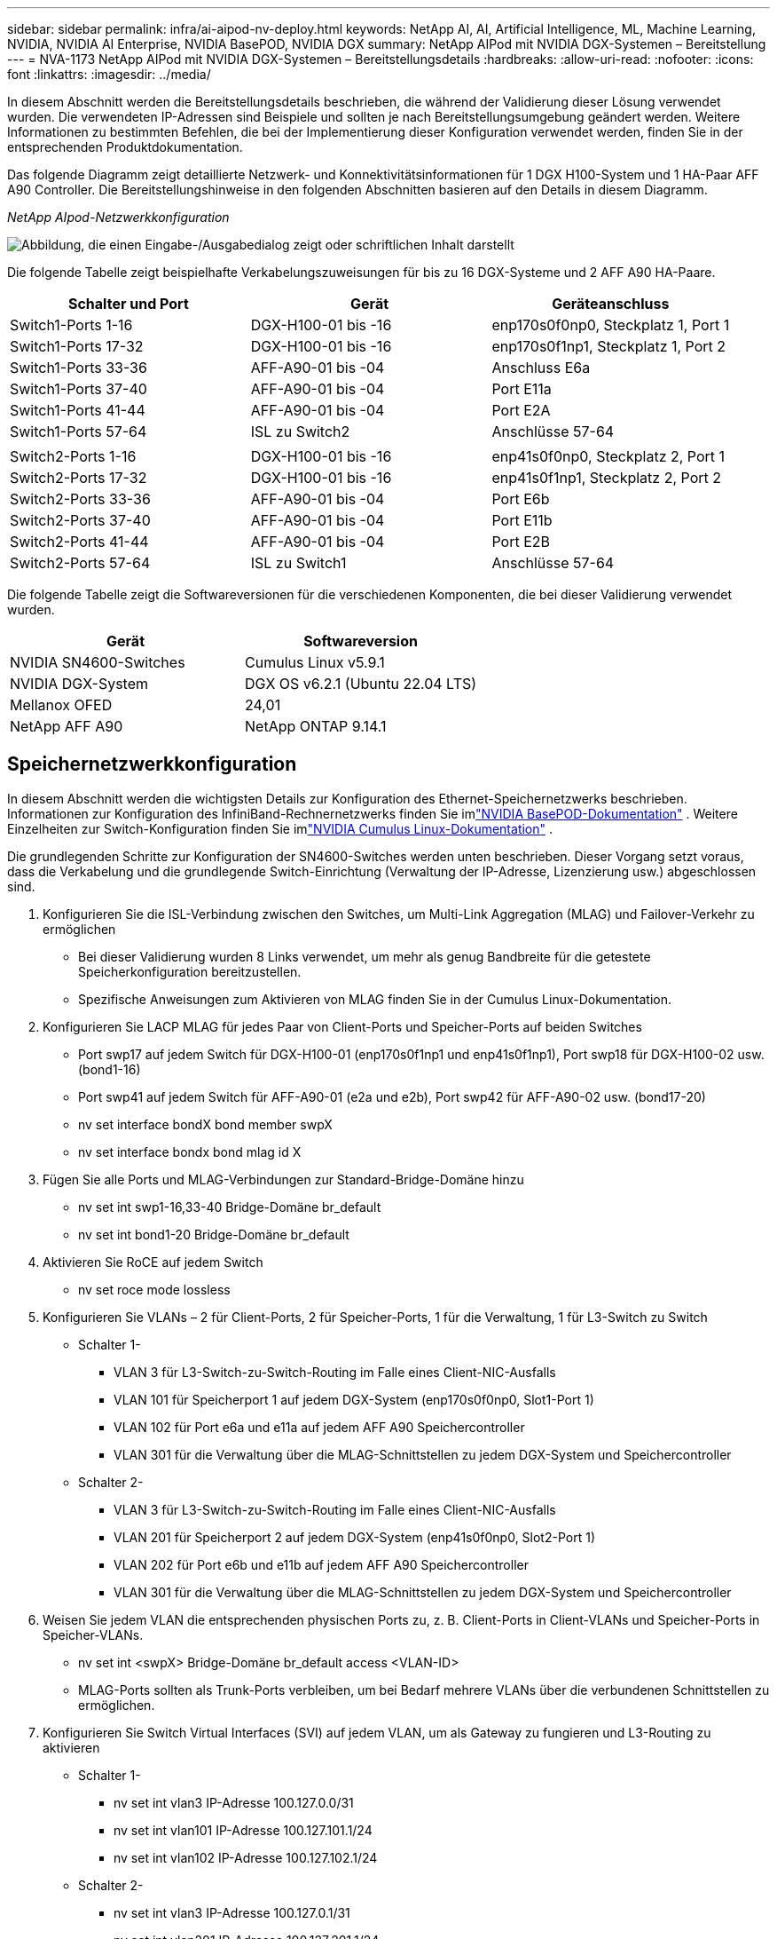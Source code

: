 ---
sidebar: sidebar 
permalink: infra/ai-aipod-nv-deploy.html 
keywords: NetApp AI, AI, Artificial Intelligence, ML, Machine Learning, NVIDIA, NVIDIA AI Enterprise, NVIDIA BasePOD, NVIDIA DGX 
summary: NetApp AIPod mit NVIDIA DGX-Systemen – Bereitstellung 
---
= NVA-1173 NetApp AIPod mit NVIDIA DGX-Systemen – Bereitstellungsdetails
:hardbreaks:
:allow-uri-read: 
:nofooter: 
:icons: font
:linkattrs: 
:imagesdir: ../media/


[role="lead"]
In diesem Abschnitt werden die Bereitstellungsdetails beschrieben, die während der Validierung dieser Lösung verwendet wurden.  Die verwendeten IP-Adressen sind Beispiele und sollten je nach Bereitstellungsumgebung geändert werden.  Weitere Informationen zu bestimmten Befehlen, die bei der Implementierung dieser Konfiguration verwendet werden, finden Sie in der entsprechenden Produktdokumentation.

Das folgende Diagramm zeigt detaillierte Netzwerk- und Konnektivitätsinformationen für 1 DGX H100-System und 1 HA-Paar AFF A90 Controller.  Die Bereitstellungshinweise in den folgenden Abschnitten basieren auf den Details in diesem Diagramm.

_NetApp AIpod-Netzwerkkonfiguration_

image:aipod-nv-a90-netdetail.png["Abbildung, die einen Eingabe-/Ausgabedialog zeigt oder schriftlichen Inhalt darstellt"]

Die folgende Tabelle zeigt beispielhafte Verkabelungszuweisungen für bis zu 16 DGX-Systeme und 2 AFF A90 HA-Paare.

|===
| Schalter und Port | Gerät | Geräteanschluss 


| Switch1-Ports 1-16 | DGX-H100-01 bis -16 | enp170s0f0np0, Steckplatz 1, Port 1 


| Switch1-Ports 17-32 | DGX-H100-01 bis -16 | enp170s0f1np1, Steckplatz 1, Port 2 


| Switch1-Ports 33-36 | AFF-A90-01 bis -04 | Anschluss E6a 


| Switch1-Ports 37-40 | AFF-A90-01 bis -04 | Port E11a 


| Switch1-Ports 41-44 | AFF-A90-01 bis -04 | Port E2A 


| Switch1-Ports 57-64 | ISL zu Switch2 | Anschlüsse 57-64 


|  |  |  


| Switch2-Ports 1-16 | DGX-H100-01 bis -16 | enp41s0f0np0, Steckplatz 2, Port 1 


| Switch2-Ports 17-32 | DGX-H100-01 bis -16 | enp41s0f1np1, Steckplatz 2, Port 2 


| Switch2-Ports 33-36 | AFF-A90-01 bis -04 | Port E6b 


| Switch2-Ports 37-40 | AFF-A90-01 bis -04 | Port E11b 


| Switch2-Ports 41-44 | AFF-A90-01 bis -04 | Port E2B 


| Switch2-Ports 57-64 | ISL zu Switch1 | Anschlüsse 57-64 
|===
Die folgende Tabelle zeigt die Softwareversionen für die verschiedenen Komponenten, die bei dieser Validierung verwendet wurden.

|===
| Gerät | Softwareversion 


| NVIDIA SN4600-Switches | Cumulus Linux v5.9.1 


| NVIDIA DGX-System | DGX OS v6.2.1 (Ubuntu 22.04 LTS) 


| Mellanox OFED | 24,01 


| NetApp AFF A90 | NetApp ONTAP 9.14.1 
|===


== Speichernetzwerkkonfiguration

In diesem Abschnitt werden die wichtigsten Details zur Konfiguration des Ethernet-Speichernetzwerks beschrieben.  Informationen zur Konfiguration des InfiniBand-Rechnernetzwerks finden Sie imlink:https://nvdam.widen.net/s/nfnjflmzlj/nvidia-dgx-basepod-reference-architecture["NVIDIA BasePOD-Dokumentation"] .  Weitere Einzelheiten zur Switch-Konfiguration finden Sie imlink:https://docs.nvidia.com/networking-ethernet-software/cumulus-linux-59/["NVIDIA Cumulus Linux-Dokumentation"] .

Die grundlegenden Schritte zur Konfiguration der SN4600-Switches werden unten beschrieben.  Dieser Vorgang setzt voraus, dass die Verkabelung und die grundlegende Switch-Einrichtung (Verwaltung der IP-Adresse, Lizenzierung usw.) abgeschlossen sind.

. Konfigurieren Sie die ISL-Verbindung zwischen den Switches, um Multi-Link Aggregation (MLAG) und Failover-Verkehr zu ermöglichen
+
** Bei dieser Validierung wurden 8 Links verwendet, um mehr als genug Bandbreite für die getestete Speicherkonfiguration bereitzustellen.
** Spezifische Anweisungen zum Aktivieren von MLAG finden Sie in der Cumulus Linux-Dokumentation.


. Konfigurieren Sie LACP MLAG für jedes Paar von Client-Ports und Speicher-Ports auf beiden Switches
+
** Port swp17 auf jedem Switch für DGX-H100-01 (enp170s0f1np1 und enp41s0f1np1), Port swp18 für DGX-H100-02 usw. (bond1-16)
** Port swp41 auf jedem Switch für AFF-A90-01 (e2a und e2b), Port swp42 für AFF-A90-02 usw. (bond17-20)
** nv set interface bondX bond member swpX
** nv set interface bondx bond mlag id X


. Fügen Sie alle Ports und MLAG-Verbindungen zur Standard-Bridge-Domäne hinzu
+
** nv set int swp1-16,33-40 Bridge-Domäne br_default
** nv set int bond1-20 Bridge-Domäne br_default


. Aktivieren Sie RoCE auf jedem Switch
+
** nv set roce mode lossless


. Konfigurieren Sie VLANs – 2 für Client-Ports, 2 für Speicher-Ports, 1 für die Verwaltung, 1 für L3-Switch zu Switch
+
** Schalter 1-
+
*** VLAN 3 für L3-Switch-zu-Switch-Routing im Falle eines Client-NIC-Ausfalls
*** VLAN 101 für Speicherport 1 auf jedem DGX-System (enp170s0f0np0, Slot1-Port 1)
*** VLAN 102 für Port e6a und e11a auf jedem AFF A90 Speichercontroller
*** VLAN 301 für die Verwaltung über die MLAG-Schnittstellen zu jedem DGX-System und Speichercontroller


** Schalter 2-
+
*** VLAN 3 für L3-Switch-zu-Switch-Routing im Falle eines Client-NIC-Ausfalls
*** VLAN 201 für Speicherport 2 auf jedem DGX-System (enp41s0f0np0, Slot2-Port 1)
*** VLAN 202 für Port e6b und e11b auf jedem AFF A90 Speichercontroller
*** VLAN 301 für die Verwaltung über die MLAG-Schnittstellen zu jedem DGX-System und Speichercontroller




. Weisen Sie jedem VLAN die entsprechenden physischen Ports zu, z. B. Client-Ports in Client-VLANs und Speicher-Ports in Speicher-VLANs.
+
** nv set int <swpX> Bridge-Domäne br_default access <VLAN-ID>
** MLAG-Ports sollten als Trunk-Ports verbleiben, um bei Bedarf mehrere VLANs über die verbundenen Schnittstellen zu ermöglichen.


. Konfigurieren Sie Switch Virtual Interfaces (SVI) auf jedem VLAN, um als Gateway zu fungieren und L3-Routing zu aktivieren
+
** Schalter 1-
+
*** nv set int vlan3 IP-Adresse 100.127.0.0/31
*** nv set int vlan101 IP-Adresse 100.127.101.1/24
*** nv set int vlan102 IP-Adresse 100.127.102.1/24


** Schalter 2-
+
*** nv set int vlan3 IP-Adresse 100.127.0.1/31
*** nv set int vlan201 IP-Adresse 100.127.201.1/24
*** nv set int vlan202 IP-Adresse 100.127.202.1/24




. Erstellen statischer Routen
+
** Statische Routen werden automatisch für Subnetze auf demselben Switch erstellt
** Für das Switch-to-Switch-Routing sind im Falle eines Client-Link-Ausfalls zusätzliche statische Routen erforderlich.
+
*** Schalter 1-
+
**** nv set vrf Standardrouter statisch 100.127.128.0/17 über 100.127.0.1


*** Schalter 2-
+
**** nv set vrf default router static 100.127.0.0/17 via 100.127.0.0










== Speichersystemkonfiguration

In diesem Abschnitt werden die wichtigsten Details zur Konfiguration des A90-Speichersystems für diese Lösung beschrieben.  Weitere Einzelheiten zur Konfiguration von ONTAP -Systemen finden Sie imlink:https://docs.netapp.com/us-en/ontap/index.html["ONTAP-Dokumentation"] .  Das folgende Diagramm zeigt die logische Konfiguration des Speichersystems.

_Logische Konfiguration des NetApp A90-Speicherclusters_

image:aipod-nv-a90-logical.png["Abbildung, die einen Eingabe-/Ausgabedialog zeigt oder schriftlichen Inhalt darstellt"]

Die grundlegenden Schritte zur Konfiguration des Speichersystems werden unten beschrieben.  Dieser Vorgang setzt voraus, dass die grundlegende Installation des Speicherclusters abgeschlossen ist.

. Konfigurieren Sie 1 Aggregat auf jedem Controller mit allen verfügbaren Partitionen abzüglich 1 Ersatz
+
** aggr create -node <Knoten> -aggregate <Knoten>_data01 -diskcount <47>


. Konfigurieren Sie ifgrps auf jedem Controller
+
** Netzport ifgrp erstellen -node <Knoten> -ifgrp a1a -mode multimode_lacp -distr-function port
** net port ifgrp add-port -node <Knoten> -ifgrp <ifgrp> -ports <Knoten>:e2a,<Knoten>:e2b


. Konfigurieren Sie den Mgmt-VLAN-Port auf IFgrp auf jedem Controller
+
** net port vlan erstellen -node aff-a90-01 -port a1a -vlan-id 31
** net port vlan erstellen -node aff-a90-02 -port a1a -vlan-id 31
** net port vlan erstellen -node aff-a90-03 -port a1a -vlan-id 31
** net port vlan erstellen -node aff-a90-04 -port a1a -vlan-id 31


. Erstellen von Broadcastdomänen
+
** Broadcast-Domäne erstellen -Broadcast-Domäne vlan21 -MTU 9000 -Ports aff-a90-01:e6a,aff-a90-01:e11a,aff-a90-02:e6a,aff-a90-02:e11a,aff-a90-03:e6a,aff-a90-03:e11a,aff-a90-04:e6a,aff-a90-04:e11a
** Broadcast-Domäne erstellen -Broadcast-Domäne vlan22 -MTU 9000 -Ports aaff-a90-01:e6b,aff-a90-01:e11b,aff-a90-02:e6b,aff-a90-02:e11b,aff-a90-03:e6b,aff-a90-03:e11b,aff-a90-04:e6b,aff-a90-04:e11b
** Broadcast-Domäne erstellen -Broadcast-Domäne vlan31 -MTU 9000 -Ports aff-a90-01:a1a-31,aff-a90-02:a1a-31,aff-a90-03:a1a-31,aff-a90-04:a1a-31


. Management-SVM erstellen *
. Konfigurieren der Verwaltungs-SVM
+
** LIF erstellen
+
*** net int create -vserver basepod-mgmt -lif vlan31-01 -home-node aff-a90-01 -home-port a1a-31 -address 192.168.31.X -netmask 255.255.255.0


** FlexGroup -Volumes erstellen-
+
*** vol erstellen -vserver basepod-mgmt -volume home -size 10T -auto-provision-as flexgroup -junction-path /home
*** vol erstellen -vserver basepod-mgmt -volume cm -size 10T -auto-provision-as flexgroup -junction-path /cm


** Exportrichtlinie erstellen
+
*** Exportrichtlinienregel erstellen -vserver basepod-mgmt -policy default -client-match 192.168.31.0/24 -rorule sys -rwrule sys -superuser sys




. Daten-SVM erstellen *
. Daten-SVM konfigurieren
+
** Konfigurieren Sie SVM für RDMA-Unterstützung
+
*** vserver nfs modify -vserver basepod-data -rdma enabled


** LIFs erstellen
+
*** net int create -vserver basepod-data -lif c1-6a-lif1 -home-node aff-a90-01 -home-port e6a -address 100.127.102.101 -netmask 255.255.255.0
*** net int create -vserver basepod-data -lif c1-6a-lif2 -home-node aff-a90-01 -home-port e6a -address 100.127.102.102 -netmask 255.255.255.0
*** net int create -vserver basepod-data -lif c1-6b-lif1 -home-node aff-a90-01 -home-port e6b -address 100.127.202.101 -netmask 255.255.255.0
*** net int create -vserver basepod-data -lif c1-6b-lif2 -home-node aff-a90-01 -home-port e6b -address 100.127.202.102 -netmask 255.255.255.0
*** net int create -vserver basepod-data -lif c1-11a-lif1 -home-node aff-a90-01 -home-port e11a -address 100.127.102.103 -netmask 255.255.255.0
*** net int create -vserver basepod-data -lif c1-11a-lif2 -home-node aff-a90-01 -home-port e11a -address 100.127.102.104 -netmask 255.255.255.0
*** net int create -vserver basepod-data -lif c1-11b-lif1 -home-node aff-a90-01 -home-port e11b -address 100.127.202.103 -netmask 255.255.255.0
*** net int create -vserver basepod-data -lif c1-11b-lif2 -home-node aff-a90-01 -home-port e11b -address 100.127.202.104 -netmask 255.255.255.0
*** net int create -vserver basepod-data -lif c2-6a-lif1 -home-node aff-a90-02 -home-port e6a -address 100.127.102.105 -netmask 255.255.255.0
*** net int create -vserver basepod-data -lif c2-6a-lif2 -home-node aff-a90-02 -home-port e6a -address 100.127.102.106 -netmask 255.255.255.0
*** net int create -vserver basepod-data -lif c2-6b-lif1 -home-node aff-a90-02 -home-port e6b -address 100.127.202.105 -netmask 255.255.255.0
*** net int create -vserver basepod-data -lif c2-6b-lif2 -home-node aff-a90-02 -home-port e6b -address 100.127.202.106 -netmask 255.255.255.0
*** net int create -vserver basepod-data -lif c2-11a-lif1 -home-node aff-a90-02 -home-port e11a -address 100.127.102.107 -netmask 255.255.255.0
*** net int create -vserver basepod-data -lif c2-11a-lif2 -home-node aff-a90-02 -home-port e11a -address 100.127.102.108 -netmask 255.255.255.0
*** net int create -vserver basepod-data -lif c2-11b-lif1 -home-node aff-a90-02 -home-port e11b -address 100.127.202.107 -netmask 255.255.255.0
*** net int create -vserver basepod-data -lif c2-11b-lif2 -home-node aff-a90-02 -home-port e11b -address 100.127.202.108 -netmask 255.255.255.0




. Konfigurieren von LIFs für RDMA-Zugriff
+
** Bei Bereitstellungen mit ONTAP 9.15.1 erfordert die RoCE-QoS-Konfiguration für physische Informationen Befehle auf Betriebssystemebene, die in der ONTAP CLI nicht verfügbar sind.  Wenden Sie sich an den NetApp -Support, um Hilfe bei der Konfiguration der Ports für die RoCE-Unterstützung zu erhalten.  NFS über RDMA funktioniert ohne Probleme
** Ab ONTAP 9.16.1 werden physische Schnittstellen automatisch mit den entsprechenden Einstellungen für die End-to-End-RoCE-Unterstützung konfiguriert.
** net int modifizieren -vserver basepod-data -lif * -rdma-protocols roce


. Konfigurieren Sie NFS-Parameter auf der Daten-SVM
+
** nfs ändern -vserver basepod-data -v4.1 aktiviert -v4.1-pnfs aktiviert -v4.1-trunking aktiviert -tcp-max-transfer-size 262144


. FlexGroup -Volumes erstellen-
+
** vol erstellen -vserver basepod-data -volume data -size 100T -auto-provision-as flexgroup -junction-path /data


. Exportrichtlinie erstellen
+
** Exportrichtlinienregel erstellen -vserver basepod-data -policy default -client-match 100.127.101.0/24 -rorule sys -rwrule sys -superuser sys
** Exportrichtlinienregel erstellen -vserver basepod-data -policy default -client-match 100.127.201.0/24 -rorule sys -rwrule sys -superuser sys


. Routen erstellen
+
** Route hinzufügen -vserver basepod_data -destination 100.127.0.0/17 -gateway 100.127.102.1 Metrik 20
** Route hinzufügen -vserver basepod_data -destination 100.127.0.0/17 -gateway 100.127.202.1 Metrik 30
** Route hinzufügen -vserver basepod_data -destination 100.127.128.0/17 -gateway 100.127.202.1 Metrik 20
** Route hinzufügen -vserver basepod_data -destination 100.127.128.0/17 -gateway 100.127.102.1 Metrik 30






=== DGX H100-Konfiguration für RoCE-Speicherzugriff

In diesem Abschnitt werden die wichtigsten Details zur Konfiguration der DGX H100-Systeme beschrieben.  Viele dieser Konfigurationselemente können in das auf den DGX-Systemen bereitgestellte Betriebssystem-Image aufgenommen oder beim Booten vom Base Command Manager implementiert werden.  Sie sind hier als Referenz aufgeführt. Weitere Informationen zum Konfigurieren von Knoten und Software-Images in BCM finden Sie imlink:https://docs.nvidia.com/base-command-manager/index.html#overview["BCM-Dokumentation"] .

. Installieren Sie zusätzliche Pakete
+
** ipmitool
** python3-pip


. Installieren Sie Python-Pakete
+
** Paramiko
** matplotlib


. Konfigurieren Sie dpkg nach der Paketinstallation neu
+
** dpkg --configure -a


. Installieren von MOFED
. Legen Sie die MST-Werte zur Leistungsoptimierung fest
+
** mstconfig -y -d <aa:00.0,29:00.0> set ADVANCED_PCI_SETTINGS=1 NUM_OF_VFS=0 MAX_ACC_OUT_READ=44


. Setzen Sie die Adapter nach dem Ändern der Einstellungen zurück
+
** mlxfwreset -d <aa:00.0,29:00.0> -y zurücksetzen


. MaxReadReq auf PCI-Geräten festlegen
+
** setpci -s <aa:00.0,29:00.0> 68.W=5957


. Legen Sie die Größe des RX- und TX-Ringpuffers fest
+
** ethtool -G <enp170s0f0np0,enp41s0f0np0> rx 8192 tx 8192


. Legen Sie PFC und DSCP mit mlnx_qos fest
+
** mlnx_qos -i <enp170s0f0np0,enp41s0f0np0> --pfc 0,0,0,1,0,0,0,0 --trust=dscp --cable_len=3


. Legen Sie ToS für RoCE-Verkehr auf Netzwerkports fest
+
** echo 106 > /sys/class/infiniband/<mlx5_7,mlx5_1>/tc/1/traffic_class


. Konfigurieren Sie jede Speicher-NIC mit einer IP-Adresse im entsprechenden Subnetz
+
** 100.127.101.0/24 für Speicher-NIC 1
** 100.127.201.0/24 für Speicher-NIC 2


. Konfigurieren Sie In-Band-Netzwerkports für LACP-Bonding (enp170s0f1np1,enp41s0f1np1).
. Konfigurieren Sie statische Routen für primäre und sekundäre Pfade zu jedem Speichersubnetz
+
** Route hinzufügen –net 100.127.0.0/17 gw 100.127.101.1 Metrik 20
** Route hinzufügen –net 100.127.0.0/17 gw 100.127.201.1 Metrik 30
** Route hinzufügen –net 100.127.128.0/17 gw 100.127.201.1 Metrik 20
** Route hinzufügen –net 100.127.128.0/17 gw 100.127.101.1 Metrik 30


. Mounten Sie das /home-Volume
+
** mount -o vers=3,nconnect=16,rsize=262144,wsize=262144 192.168.31.X:/home /home


. Mounten/Datenvolumen
+
** Beim Mounten des Datenvolumes wurden die folgenden Mount-Optionen verwendet:
+
*** vers=4.1 # aktiviert pNFS für den parallelen Zugriff auf mehrere Speicherknoten
*** proto=rdma # setzt das Übertragungsprotokoll auf RDMA statt auf das Standard-TCP
*** max_connect=16 # aktiviert NFS-Sitzungs-Trunking, um die Bandbreite des Speicherports zu aggregieren
*** write=eager # verbessert die Schreibleistung von gepufferten Schreibvorgängen
*** rsize=262144,wsize=262144 # setzt die I/O-Übertragungsgröße auf 256k





